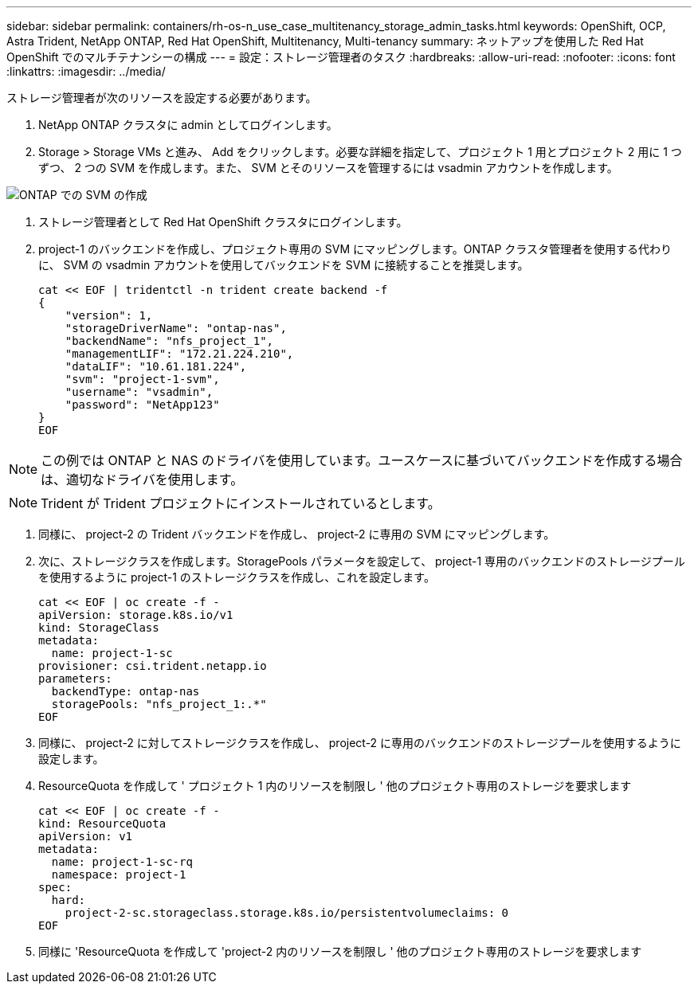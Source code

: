 ---
sidebar: sidebar 
permalink: containers/rh-os-n_use_case_multitenancy_storage_admin_tasks.html 
keywords: OpenShift, OCP, Astra Trident, NetApp ONTAP, Red Hat OpenShift, Multitenancy, Multi-tenancy 
summary: ネットアップを使用した Red Hat OpenShift でのマルチテナンシーの構成 
---
= 設定：ストレージ管理者のタスク
:hardbreaks:
:allow-uri-read: 
:nofooter: 
:icons: font
:linkattrs: 
:imagesdir: ../media/


[role="lead"]
ストレージ管理者が次のリソースを設定する必要があります。

. NetApp ONTAP クラスタに admin としてログインします。
. Storage > Storage VMs と進み、 Add をクリックします。必要な詳細を指定して、プロジェクト 1 用とプロジェクト 2 用に 1 つずつ、 2 つの SVM を作成します。また、 SVM とそのリソースを管理するには vsadmin アカウントを作成します。


image:redhat_openshift_image41.jpg["ONTAP での SVM の作成"]

. ストレージ管理者として Red Hat OpenShift クラスタにログインします。
. project-1 のバックエンドを作成し、プロジェクト専用の SVM にマッピングします。ONTAP クラスタ管理者を使用する代わりに、 SVM の vsadmin アカウントを使用してバックエンドを SVM に接続することを推奨します。
+
[source, console]
----
cat << EOF | tridentctl -n trident create backend -f
{
    "version": 1,
    "storageDriverName": "ontap-nas",
    "backendName": "nfs_project_1",
    "managementLIF": "172.21.224.210",
    "dataLIF": "10.61.181.224",
    "svm": "project-1-svm",
    "username": "vsadmin",
    "password": "NetApp123"
}
EOF
----



NOTE: この例では ONTAP と NAS のドライバを使用しています。ユースケースに基づいてバックエンドを作成する場合は、適切なドライバを使用します。


NOTE: Trident が Trident プロジェクトにインストールされているとします。

. 同様に、 project-2 の Trident バックエンドを作成し、 project-2 に専用の SVM にマッピングします。
. 次に、ストレージクラスを作成します。StoragePools パラメータを設定して、 project-1 専用のバックエンドのストレージプールを使用するように project-1 のストレージクラスを作成し、これを設定します。
+
[source, console]
----
cat << EOF | oc create -f -
apiVersion: storage.k8s.io/v1
kind: StorageClass
metadata:
  name: project-1-sc
provisioner: csi.trident.netapp.io
parameters:
  backendType: ontap-nas
  storagePools: "nfs_project_1:.*"
EOF
----
. 同様に、 project-2 に対してストレージクラスを作成し、 project-2 に専用のバックエンドのストレージプールを使用するように設定します。
. ResourceQuota を作成して ' プロジェクト 1 内のリソースを制限し ' 他のプロジェクト専用のストレージを要求します
+
[source, console]
----
cat << EOF | oc create -f -
kind: ResourceQuota
apiVersion: v1
metadata:
  name: project-1-sc-rq
  namespace: project-1
spec:
  hard:
    project-2-sc.storageclass.storage.k8s.io/persistentvolumeclaims: 0
EOF
----
. 同様に 'ResourceQuota を作成して 'project-2 内のリソースを制限し ' 他のプロジェクト専用のストレージを要求します

